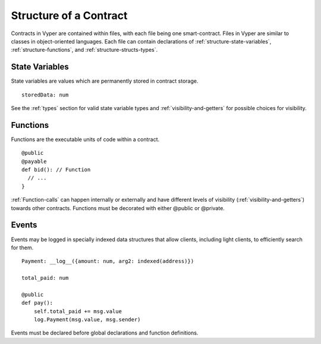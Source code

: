 .. index:: contract, state variable, function;

.. _contract_structure:

***********************
Structure of a Contract
***********************

Contracts in Vyper are contained within files, with each file being one smart-contract.  Files in Vyper are similar to classes in object-oriented languages.
Each file can contain declarations of :ref:`structure-state-variables`, :ref:`structure-functions`, and :ref:`structure-structs-types`.

.. _structure-state-variables:

State Variables
===============

State variables are values which are permanently stored in contract storage.

::

  storedData: num

See the :ref:`types` section for valid state variable types and
:ref:`visibility-and-getters` for possible choices for
visibility.

.. _structure-functions:

Functions
=========

Functions are the executable units of code within a contract.

::

  @public
  @payable
  def bid(): // Function
    // ...
  }

:ref:`Function-calls` can happen internally or externally
and have different levels of visibility (:ref:`visibility-and-getters`)
towards other contracts. Functions must be decorated with either @public or @private.

.. _structure-events:

Events
======

Events may be logged in specially indexed data structures that allow clients, including light clients, to efficiently search for them.

::

    Payment: __log__({amount: num, arg2: indexed(address)})

    total_paid: num

    @public
    def pay():
        self.total_paid += msg.value
        log.Payment(msg.value, msg.sender)

Events must be declared before global declarations and function definitions.
